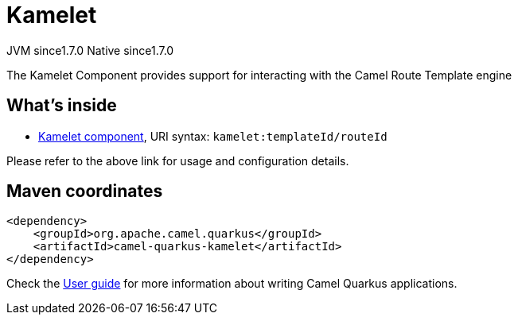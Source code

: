 // Do not edit directly!
// This file was generated by camel-quarkus-maven-plugin:update-extension-doc-page
= Kamelet
:cq-artifact-id: camel-quarkus-kamelet
:cq-native-supported: true
:cq-status: Stable
:cq-description: The Kamelet Component provides support for interacting with the Camel Route Template engine
:cq-deprecated: false
:cq-jvm-since: 1.7.0
:cq-native-since: 1.7.0

[.badges]
[.badge-key]##JVM since##[.badge-supported]##1.7.0## [.badge-key]##Native since##[.badge-supported]##1.7.0##

The Kamelet Component provides support for interacting with the Camel Route Template engine

== What's inside

* xref:{cq-camel-components}::kamelet-component.adoc[Kamelet component], URI syntax: `kamelet:templateId/routeId`

Please refer to the above link for usage and configuration details.

== Maven coordinates

[source,xml]
----
<dependency>
    <groupId>org.apache.camel.quarkus</groupId>
    <artifactId>camel-quarkus-kamelet</artifactId>
</dependency>
----

Check the xref:user-guide/index.adoc[User guide] for more information about writing Camel Quarkus applications.
